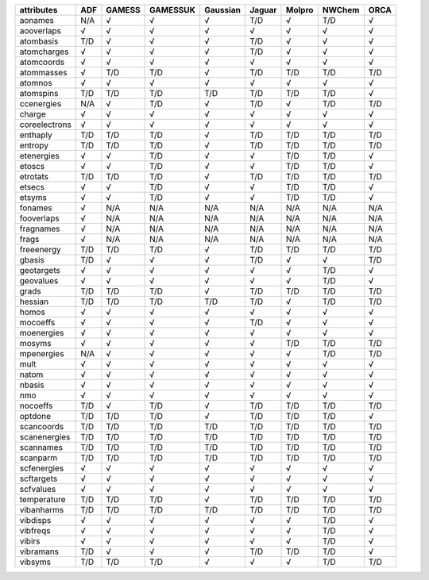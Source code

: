 ============== ============== ============== ============== ============== ============== ============== ============== ============== 
attributes     ADF            GAMESS         GAMESSUK       Gaussian       Jaguar         Molpro         NWChem         ORCA           
============== ============== ============== ============== ============== ============== ============== ============== ============== 
aonames        N/A            √              √              √              T/D            √              T/D            √              
aooverlaps     √              √              √              √              √              √              √              √              
atombasis      T/D            √              √              √              T/D            √              √              √              
atomcharges    √              √              √              √              T/D            √              √              √              
atomcoords     √              √              √              √              √              √              √              √              
atommasses     √              T/D            T/D            √              T/D            T/D            T/D            T/D            
atomnos        √              √              √              √              √              √              √              √              
atomspins      T/D            T/D            T/D            T/D            T/D            T/D            T/D            √              
ccenergies     N/A            √              T/D            √              T/D            √              T/D            T/D            
charge         √              √              √              √              √              √              √              √              
coreelectrons  √              √              √              √              √              √              √              √              
enthaply       T/D            T/D            T/D            √              T/D            T/D            T/D            T/D            
entropy        T/D            T/D            T/D            √              T/D            T/D            T/D            T/D            
etenergies     √              √              T/D            √              √              T/D            T/D            √              
etoscs         √              √              T/D            √              √              T/D            T/D            √              
etrotats       T/D            T/D            T/D            √              T/D            T/D            T/D            T/D            
etsecs         √              √              T/D            √              √              T/D            T/D            √              
etsyms         √              √              T/D            √              √              T/D            T/D            √              
fonames        √              N/A            N/A            N/A            N/A            N/A            N/A            N/A            
fooverlaps     √              N/A            N/A            N/A            N/A            N/A            N/A            N/A            
fragnames      √              N/A            N/A            N/A            N/A            N/A            N/A            N/A            
frags          √              N/A            N/A            N/A            N/A            N/A            N/A            N/A            
freeenergy     T/D            T/D            T/D            √              T/D            T/D            T/D            T/D            
gbasis         T/D            √              √              √              T/D            √              √              T/D            
geotargets     √              √              √              √              √              √              T/D            √              
geovalues      √              √              √              √              √              √              T/D            √              
grads          T/D            T/D            T/D            √              T/D            T/D            T/D            T/D            
hessian        T/D            T/D            T/D            T/D            T/D            √              T/D            T/D            
homos          √              √              √              √              √              √              √              √              
mocoeffs       √              √              √              √              T/D            √              √              √              
moenergies     √              √              √              √              √              √              √              √              
mosyms         √              √              √              √              √              T/D            T/D            T/D            
mpenergies     N/A            √              √              √              √              √              T/D            T/D            
mult           √              √              √              √              √              √              √              √              
natom          √              √              √              √              √              √              √              √              
nbasis         √              √              √              √              √              √              √              √              
nmo            √              √              √              √              √              √              √              √              
nocoeffs       T/D            √              T/D            √              T/D            T/D            T/D            T/D            
optdone        T/D            T/D            T/D            √              T/D            T/D            T/D            √              
scancoords     T/D            T/D            T/D            T/D            T/D            T/D            T/D            T/D            
scanenergies   T/D            T/D            T/D            T/D            T/D            T/D            T/D            T/D            
scannames      T/D            T/D            T/D            T/D            T/D            T/D            T/D            T/D            
scanparm       T/D            T/D            T/D            T/D            T/D            T/D            T/D            T/D            
scfenergies    √              √              √              √              √              √              √              √              
scftargets     √              √              √              √              √              √              √              √              
scfvalues      √              √              √              √              √              √              √              √              
temperature    T/D            T/D            T/D            √              T/D            T/D            T/D            T/D            
vibanharms     T/D            T/D            T/D            T/D            T/D            T/D            T/D            T/D            
vibdisps       √              √              √              √              √              √              T/D            √              
vibfreqs       √              √              √              √              √              √              T/D            √              
vibirs         √              √              √              √              √              √              T/D            √              
vibramans      T/D            √              √              √              T/D            T/D            T/D            √              
vibsyms        T/D            T/D            T/D            √              √              √              T/D            T/D            
============== ============== ============== ============== ============== ============== ============== ============== ============== 
